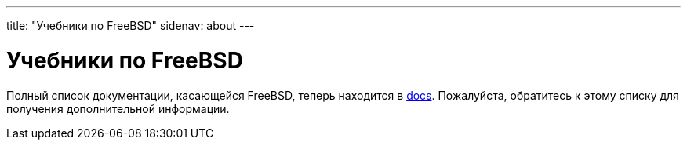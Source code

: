 ---
title: "Учебники по FreeBSD"
sidenav: about
---

= Учебники по FreeBSD

Полный список документации, касающейся FreeBSD, теперь находится в link:../docs/[docs]. Пожалуйста, обратитесь к этому списку для получения дополнительной информации.
